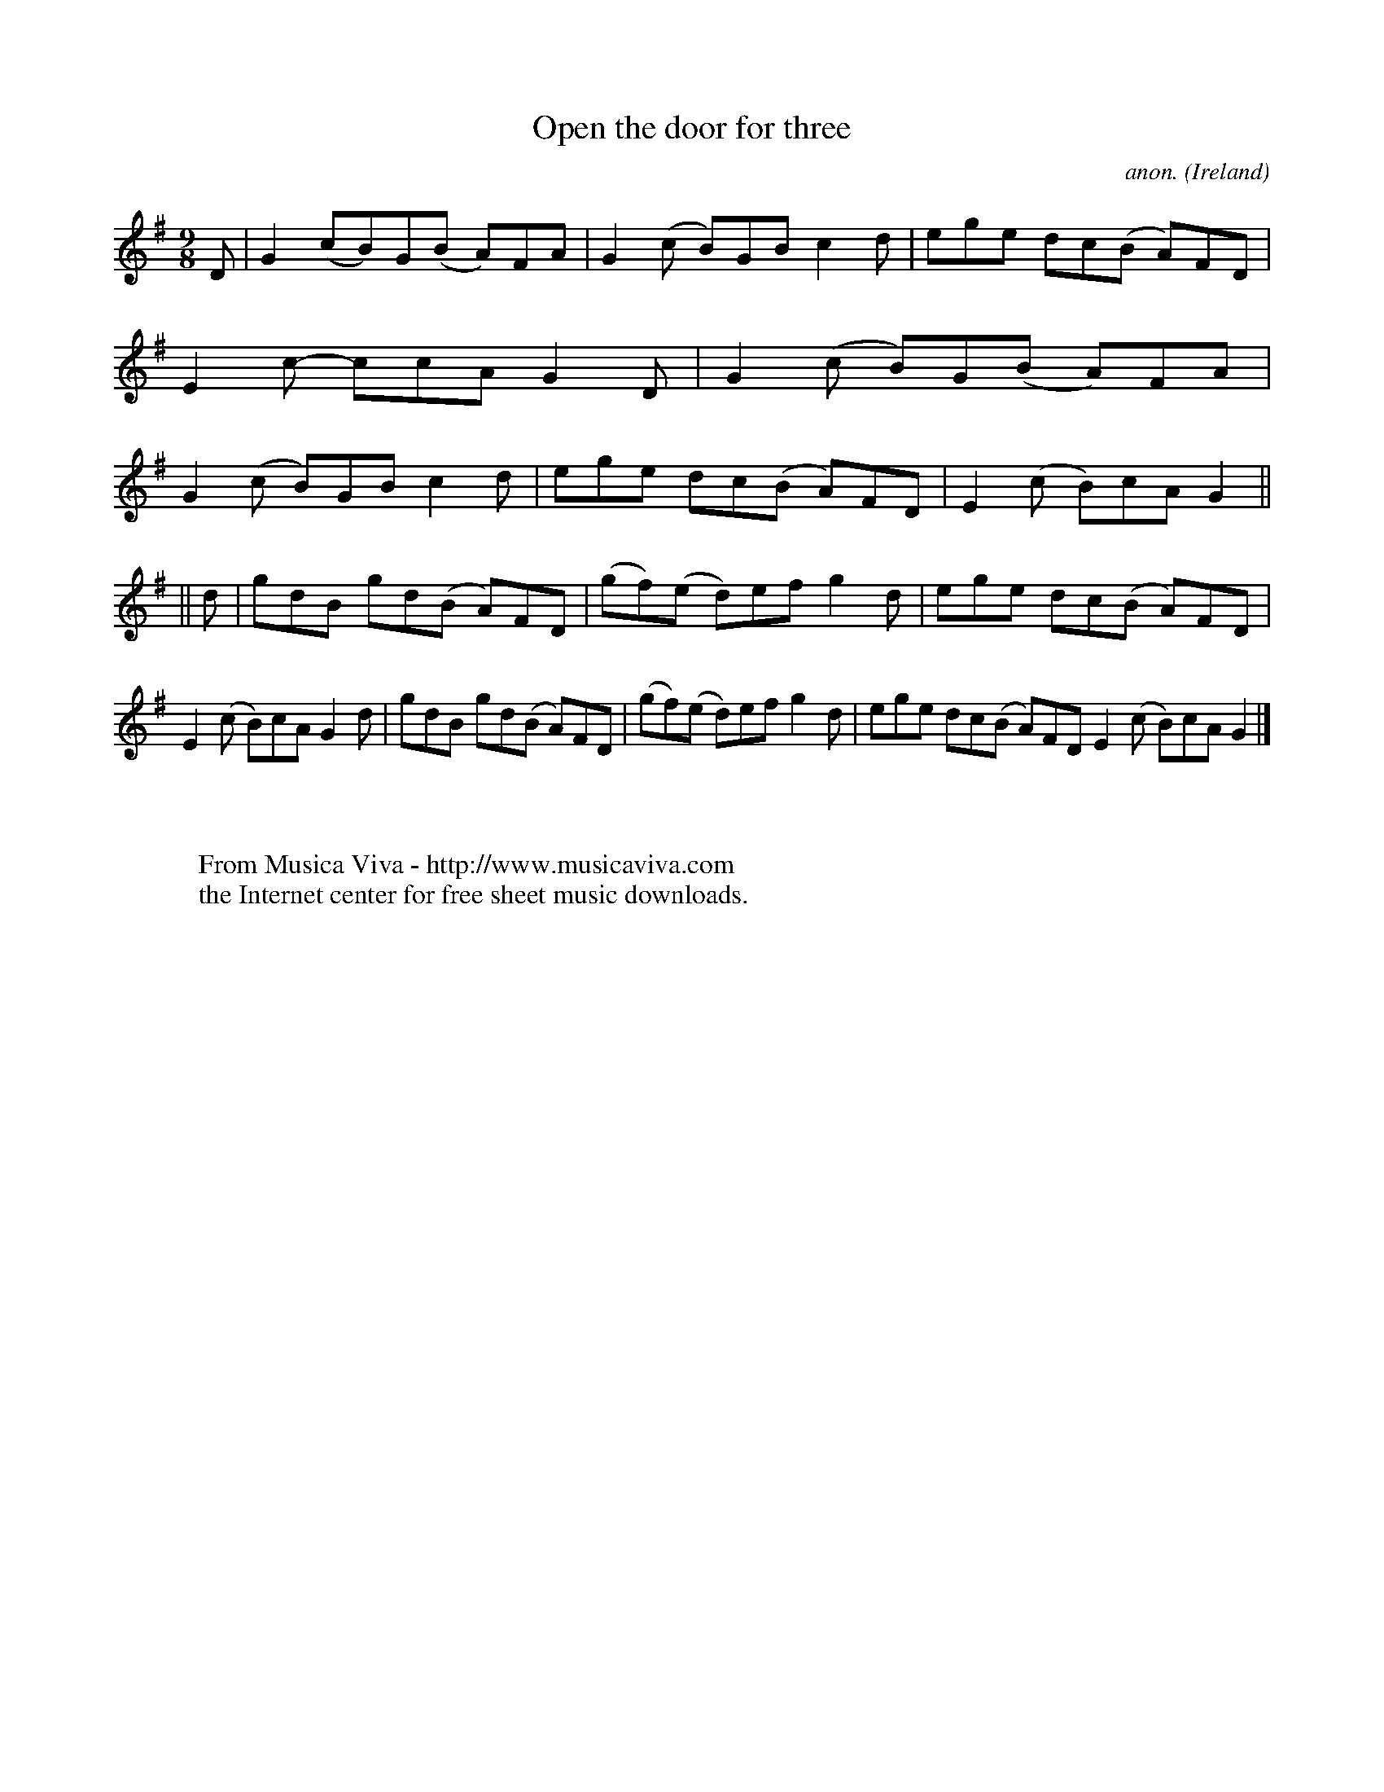 X:449
T:Open the door for three
C:anon.
O:Ireland
B:Francis O'Neill: "The Dance Music of Ireland" (1907) no. 449
R:Slip jig, hop
Z:Transcribed by Frank Nordberg - http://www.musicaviva.com
F:http://www.musicaviva.com/abc/tunes/ireland/oneill-1001/0449/oneill-1001-0449-1.abc
M:9/8
L:1/8
K:G
D|G2(cB)G(B A)FA|G2(c B)GB c2d|ege dc(B A)FD|E2c- ccA G2D|G2(c B)G(B A)FA|G2(c B)GB c2d|ege dc(B A)FD|E2(c B)cA G2||
||d|gdB gd(B- A)FD|(gf)(e d)ef g2d|ege dc(B A)FD|E2(c B)cA G2d|gdB gd(B A)FD|(gf)(e d)ef g2d|ege dc(B A)FD E2(c B)cA G2|]
W:
W:
W:  From Musica Viva - http://www.musicaviva.com
W:  the Internet center for free sheet music downloads.
